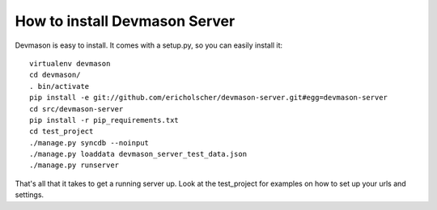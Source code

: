 How to install Devmason Server
==============================

Devmason is easy to install. It comes with a setup.py, so you can easily
install it::

    virtualenv devmason
    cd devmason/
    . bin/activate
    pip install -e git://github.com/ericholscher/devmason-server.git#egg=devmason-server
    cd src/devmason-server
    pip install -r pip_requirements.txt
    cd test_project
    ./manage.py syncdb --noinput
    ./manage.py loaddata devmason_server_test_data.json
    ./manage.py runserver


That's all that it takes to get a running server up. Look at the test_project for examples on how to set up your urls and settings.
